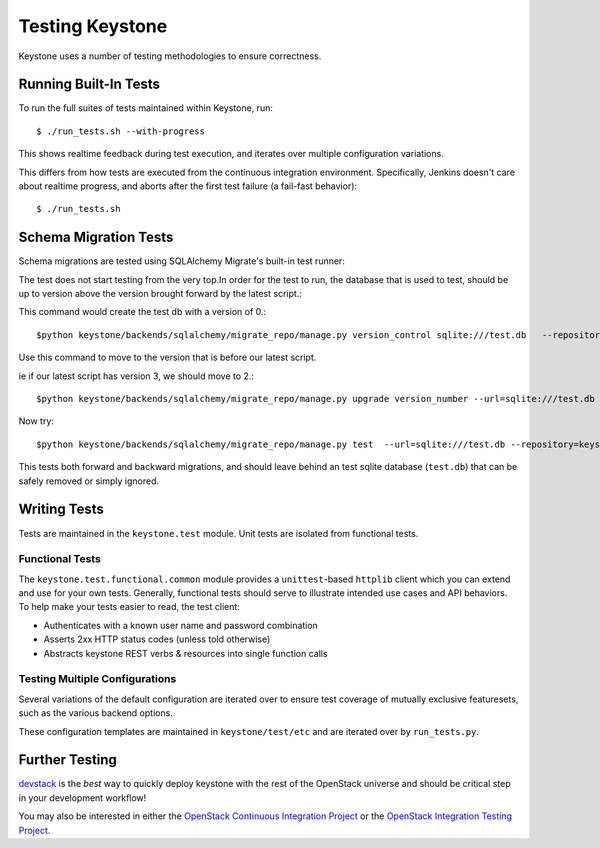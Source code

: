 ================
Testing Keystone
================

Keystone uses a number of testing methodologies to ensure correctness.

Running Built-In Tests
======================

To run the full suites of tests maintained within Keystone, run::

    $ ./run_tests.sh --with-progress

This shows realtime feedback during test execution, and iterates over
multiple configuration variations.

This differs from how tests are executed from the continuous integration
environment. Specifically, Jenkins doesn't care about realtime progress,
and aborts after the first test failure (a fail-fast behavior)::

    $ ./run_tests.sh

Schema Migration Tests
======================

Schema migrations are tested using SQLAlchemy Migrate's built-in test
runner::

The test does not start testing from the very top.In order for the test to run, the database 
that is used to test, should be up to version above the version brought forward by the latest script.::

This command would create the test db with a version of 0.::

$python keystone/backends/sqlalchemy/migrate_repo/manage.py version_control sqlite:///test.db   --repository=keystone/backends/sqlalchemy/migrate_repo/

Use this command to move to the version that is before our latest script.

ie if our latest script has version 3, we should move to 2.::

$python keystone/backends/sqlalchemy/migrate_repo/manage.py upgrade version_number --url=sqlite:///test.db   --repository=keystone/backends/sqlalchemy/migrate_repo/

Now try::

$python keystone/backends/sqlalchemy/migrate_repo/manage.py test  --url=sqlite:///test.db --repository=keystone/backends/sqlalchemy/migrate_repo/

This tests both forward and backward migrations, and should leave behind
an test sqlite database (``test.db``) that can be safely
removed or simply ignored.

Writing Tests
=============

Tests are maintained in the ``keystone.test`` module. Unit tests are
isolated from functional tests.

Functional Tests
----------------

The ``keystone.test.functional.common`` module provides a ``unittest``-based
``httplib`` client which you can extend and use for your own tests.
Generally, functional tests should serve to illustrate intended use cases
and API behaviors. To help make your tests easier to read, the test client:

- Authenticates with a known user name and password combination
- Asserts 2xx HTTP status codes (unless told otherwise)
- Abstracts keystone REST verbs & resources into single function calls

Testing Multiple Configurations
-------------------------------

Several variations of the default configuration are iterated over to
ensure test coverage of mutually exclusive featuresets, such as the
various backend options.

These configuration templates are maintained in ``keystone/test/etc`` and
are iterated over by ``run_tests.py``.

Further Testing
===============

devstack_ is the *best* way to quickly deploy keystone with the rest of the
OpenStack universe and should be critical step in your development workflow!

You may also be interested in either the `OpenStack Continuous Integration Project`_
or the `OpenStack Integration Testing Project`_.

.. _devstack: http://devstack.org/
.. _OpenStack Continuous Integration Project: https://github.com/openstack/openstack-ci
.. _OpenStack Integration Testing Project: https://github.com/openstack/openstack-integration-tests
